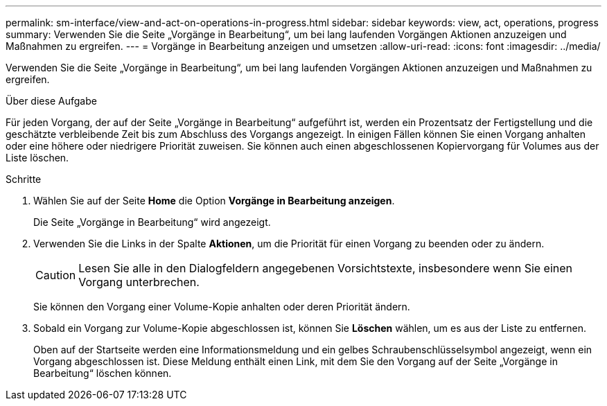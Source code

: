 ---
permalink: sm-interface/view-and-act-on-operations-in-progress.html 
sidebar: sidebar 
keywords: view, act, operations, progress 
summary: Verwenden Sie die Seite „Vorgänge in Bearbeitung“, um bei lang laufenden Vorgängen Aktionen anzuzeigen und Maßnahmen zu ergreifen. 
---
= Vorgänge in Bearbeitung anzeigen und umsetzen
:allow-uri-read: 
:icons: font
:imagesdir: ../media/


[role="lead"]
Verwenden Sie die Seite „Vorgänge in Bearbeitung“, um bei lang laufenden Vorgängen Aktionen anzuzeigen und Maßnahmen zu ergreifen.

.Über diese Aufgabe
Für jeden Vorgang, der auf der Seite „Vorgänge in Bearbeitung“ aufgeführt ist, werden ein Prozentsatz der Fertigstellung und die geschätzte verbleibende Zeit bis zum Abschluss des Vorgangs angezeigt. In einigen Fällen können Sie einen Vorgang anhalten oder eine höhere oder niedrigere Priorität zuweisen. Sie können auch einen abgeschlossenen Kopiervorgang für Volumes aus der Liste löschen.

.Schritte
. Wählen Sie auf der Seite *Home* die Option *Vorgänge in Bearbeitung anzeigen*.
+
Die Seite „Vorgänge in Bearbeitung“ wird angezeigt.

. Verwenden Sie die Links in der Spalte *Aktionen*, um die Priorität für einen Vorgang zu beenden oder zu ändern.
+
[CAUTION]
====
Lesen Sie alle in den Dialogfeldern angegebenen Vorsichtstexte, insbesondere wenn Sie einen Vorgang unterbrechen.

====
+
Sie können den Vorgang einer Volume-Kopie anhalten oder deren Priorität ändern.

. Sobald ein Vorgang zur Volume-Kopie abgeschlossen ist, können Sie *Löschen* wählen, um es aus der Liste zu entfernen.
+
Oben auf der Startseite werden eine Informationsmeldung und ein gelbes Schraubenschlüsselsymbol angezeigt, wenn ein Vorgang abgeschlossen ist. Diese Meldung enthält einen Link, mit dem Sie den Vorgang auf der Seite „Vorgänge in Bearbeitung“ löschen können.


